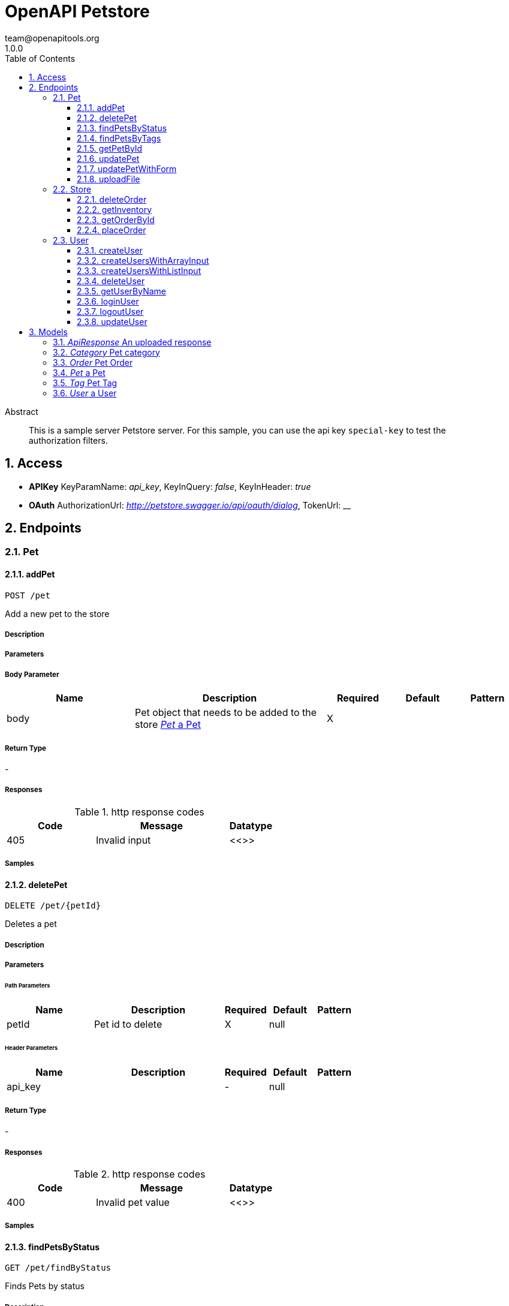 = OpenAPI Petstore
team@openapitools.org
1.0.0
:toc: left
:numbered:
:toclevels: 3
:source-highlighter: highlightjs
:keywords: openapi, rest, OpenAPI Petstore 
:specDir: modules/openapi-generator/src/main/resources/mustache/asciidoc-documentation
:snippetDir: .
:generator-template: v1 2019-12-20
:info-url: https://openapi-generator.tech
:app-name: OpenAPI Petstore

[abstract]
.Abstract
This is a sample server Petstore server. For this sample, you can use the api key `special-key` to test the authorization filters.


// markup not found, no include ::intro.adoc[opts=optional]


== Access


* *APIKey* KeyParamName:     _api_key_,     KeyInQuery: _false_, KeyInHeader: _true_
* *OAuth*  AuthorizationUrl: _http://petstore.swagger.io/api/oauth/dialog_, TokenUrl:   __ 



== Endpoints


[.Pet]
=== Pet


[.addPet]
==== addPet
    
`POST /pet`

Add a new pet to the store

===== Description 




// markup not found, no include ::pet/POST/spec.adoc[opts=optional]



===== Parameters


===== Body Parameter

[cols="2,3,1,1,1"]
|===         
|Name| Description| Required| Default| Pattern

| body 
| Pet object that needs to be added to the store <<Pet>> 
| X 
|  
|  

|===         





===== Return Type



-


===== Responses

.http response codes
[cols="2,3,1"]
|===         
| Code | Message | Datatype 


| 405
| Invalid input
|  <<>>

|===         

===== Samples


// markup not found, no include ::pet/POST/http-request.adoc[opts=optional]


// markup not found, no include ::pet/POST/http-response.adoc[opts=optional]



// file not found, no * wiremock data link :pet/POST/POST.json[]


ifdef::internal-generation[]
===== Implementation

// markup not found, no include ::pet/POST/implementation.adoc[opts=optional]


endif::internal-generation[]


[.deletePet]
==== deletePet
    
`DELETE /pet/{petId}`

Deletes a pet

===== Description 




// markup not found, no include ::pet/{petId}/DELETE/spec.adoc[opts=optional]



===== Parameters

====== Path Parameters

[cols="2,3,1,1,1"]
|===         
|Name| Description| Required| Default| Pattern

| petId 
| Pet id to delete  
| X 
| null 
|  

|===         



====== Header Parameters

[cols="2,3,1,1,1"]
|===         
|Name| Description| Required| Default| Pattern

| api_key 
|   
| - 
| null 
|  

|===         



===== Return Type



-


===== Responses

.http response codes
[cols="2,3,1"]
|===         
| Code | Message | Datatype 


| 400
| Invalid pet value
|  <<>>

|===         

===== Samples


// markup not found, no include ::pet/{petId}/DELETE/http-request.adoc[opts=optional]


// markup not found, no include ::pet/{petId}/DELETE/http-response.adoc[opts=optional]



// file not found, no * wiremock data link :pet/{petId}/DELETE/DELETE.json[]


ifdef::internal-generation[]
===== Implementation

// markup not found, no include ::pet/{petId}/DELETE/implementation.adoc[opts=optional]


endif::internal-generation[]


[.findPetsByStatus]
==== findPetsByStatus
    
`GET /pet/findByStatus`

Finds Pets by status

===== Description 

Multiple status values can be provided with comma separated strings


// markup not found, no include ::pet/findByStatus/GET/spec.adoc[opts=optional]



===== Parameters





====== Query Parameters

[cols="2,3,1,1,1"]
|===         
|Name| Description| Required| Default| Pattern

| status 
| Status values that need to be considered for filter <<String>> 
| X 
| null 
|  

|===         


===== Return Type

array[<<Pet>>]


===== Content Type

* application/xml
* application/json

===== Responses

.http response codes
[cols="2,3,1"]
|===         
| Code | Message | Datatype 


| 200
| successful operation
| List[<<Pet>>] 


| 400
| Invalid status value
|  <<>>

|===         

===== Samples


// markup not found, no include ::pet/findByStatus/GET/http-request.adoc[opts=optional]


// markup not found, no include ::pet/findByStatus/GET/http-response.adoc[opts=optional]



// file not found, no * wiremock data link :pet/findByStatus/GET/GET.json[]


ifdef::internal-generation[]
===== Implementation

// markup not found, no include ::pet/findByStatus/GET/implementation.adoc[opts=optional]


endif::internal-generation[]


[.findPetsByTags]
==== findPetsByTags
    
`GET /pet/findByTags`

Finds Pets by tags

===== Description 

Multiple tags can be provided with comma separated strings. Use tag1, tag2, tag3 for testing.


// markup not found, no include ::pet/findByTags/GET/spec.adoc[opts=optional]



===== Parameters





====== Query Parameters

[cols="2,3,1,1,1"]
|===         
|Name| Description| Required| Default| Pattern

| tags 
| Tags to filter by <<String>> 
| X 
| null 
|  

|===         


===== Return Type

array[<<Pet>>]


===== Content Type

* application/xml
* application/json

===== Responses

.http response codes
[cols="2,3,1"]
|===         
| Code | Message | Datatype 


| 200
| successful operation
| List[<<Pet>>] 


| 400
| Invalid tag value
|  <<>>

|===         

===== Samples


// markup not found, no include ::pet/findByTags/GET/http-request.adoc[opts=optional]


// markup not found, no include ::pet/findByTags/GET/http-response.adoc[opts=optional]



// file not found, no * wiremock data link :pet/findByTags/GET/GET.json[]


ifdef::internal-generation[]
===== Implementation

// markup not found, no include ::pet/findByTags/GET/implementation.adoc[opts=optional]


endif::internal-generation[]


[.getPetById]
==== getPetById
    
`GET /pet/{petId}`

Find pet by ID

===== Description 

Returns a single pet


// markup not found, no include ::pet/{petId}/GET/spec.adoc[opts=optional]



===== Parameters

====== Path Parameters

[cols="2,3,1,1,1"]
|===         
|Name| Description| Required| Default| Pattern

| petId 
| ID of pet to return  
| X 
| null 
|  

|===         






===== Return Type

<<Pet>>


===== Content Type

* application/xml
* application/json

===== Responses

.http response codes
[cols="2,3,1"]
|===         
| Code | Message | Datatype 


| 200
| successful operation
|  <<Pet>>


| 400
| Invalid ID supplied
|  <<>>


| 404
| Pet not found
|  <<>>

|===         

===== Samples


// markup not found, no include ::pet/{petId}/GET/http-request.adoc[opts=optional]


// markup not found, no include ::pet/{petId}/GET/http-response.adoc[opts=optional]



// file not found, no * wiremock data link :pet/{petId}/GET/GET.json[]


ifdef::internal-generation[]
===== Implementation

// markup not found, no include ::pet/{petId}/GET/implementation.adoc[opts=optional]


endif::internal-generation[]


[.updatePet]
==== updatePet
    
`PUT /pet`

Update an existing pet

===== Description 




// markup not found, no include ::pet/PUT/spec.adoc[opts=optional]



===== Parameters


===== Body Parameter

[cols="2,3,1,1,1"]
|===         
|Name| Description| Required| Default| Pattern

| body 
| Pet object that needs to be added to the store <<Pet>> 
| X 
|  
|  

|===         





===== Return Type



-


===== Responses

.http response codes
[cols="2,3,1"]
|===         
| Code | Message | Datatype 


| 400
| Invalid ID supplied
|  <<>>


| 404
| Pet not found
|  <<>>


| 405
| Validation exception
|  <<>>

|===         

===== Samples


// markup not found, no include ::pet/PUT/http-request.adoc[opts=optional]


// markup not found, no include ::pet/PUT/http-response.adoc[opts=optional]



// file not found, no * wiremock data link :pet/PUT/PUT.json[]


ifdef::internal-generation[]
===== Implementation

// markup not found, no include ::pet/PUT/implementation.adoc[opts=optional]


endif::internal-generation[]


[.updatePetWithForm]
==== updatePetWithForm
    
`POST /pet/{petId}`

Updates a pet in the store with form data

===== Description 




// markup not found, no include ::pet/{petId}/POST/spec.adoc[opts=optional]



===== Parameters

====== Path Parameters

[cols="2,3,1,1,1"]
|===         
|Name| Description| Required| Default| Pattern

| petId 
| ID of pet that needs to be updated  
| X 
| null 
|  

|===         


===== Form Parameter

[cols="2,3,1,1,1"]
|===         
|Name| Description| Required| Default| Pattern

| name 
| Updated name of the pet <<string>> 
| - 
| null 
|  

| status 
| Updated status of the pet <<string>> 
| - 
| null 
|  

|===         




===== Return Type



-


===== Responses

.http response codes
[cols="2,3,1"]
|===         
| Code | Message | Datatype 


| 405
| Invalid input
|  <<>>

|===         

===== Samples


// markup not found, no include ::pet/{petId}/POST/http-request.adoc[opts=optional]


// markup not found, no include ::pet/{petId}/POST/http-response.adoc[opts=optional]



// file not found, no * wiremock data link :pet/{petId}/POST/POST.json[]


ifdef::internal-generation[]
===== Implementation

// markup not found, no include ::pet/{petId}/POST/implementation.adoc[opts=optional]


endif::internal-generation[]


[.uploadFile]
==== uploadFile
    
`POST /pet/{petId}/uploadImage`

uploads an image

===== Description 




// markup not found, no include ::pet/{petId}/uploadImage/POST/spec.adoc[opts=optional]



===== Parameters

====== Path Parameters

[cols="2,3,1,1,1"]
|===         
|Name| Description| Required| Default| Pattern

| petId 
| ID of pet to update  
| X 
| null 
|  

|===         


===== Form Parameter

[cols="2,3,1,1,1"]
|===         
|Name| Description| Required| Default| Pattern

| additionalMetadata 
| Additional data to pass to server <<string>> 
| - 
| null 
|  

| file 
| file to upload <<file>> 
| - 
| null 
|  

|===         




===== Return Type

<<ApiResponse>>


===== Content Type

* application/json

===== Responses

.http response codes
[cols="2,3,1"]
|===         
| Code | Message | Datatype 


| 200
| successful operation
|  <<ApiResponse>>

|===         

===== Samples


// markup not found, no include ::pet/{petId}/uploadImage/POST/http-request.adoc[opts=optional]


// markup not found, no include ::pet/{petId}/uploadImage/POST/http-response.adoc[opts=optional]



// file not found, no * wiremock data link :pet/{petId}/uploadImage/POST/POST.json[]


ifdef::internal-generation[]
===== Implementation

// markup not found, no include ::pet/{petId}/uploadImage/POST/implementation.adoc[opts=optional]


endif::internal-generation[]


[.Store]
=== Store


[.deleteOrder]
==== deleteOrder
    
`DELETE /store/order/{orderId}`

Delete purchase order by ID

===== Description 

For valid response try integer IDs with value < 1000. Anything above 1000 or nonintegers will generate API errors


// markup not found, no include ::store/order/{orderId}/DELETE/spec.adoc[opts=optional]



===== Parameters

====== Path Parameters

[cols="2,3,1,1,1"]
|===         
|Name| Description| Required| Default| Pattern

| orderId 
| ID of the order that needs to be deleted  
| X 
| null 
|  

|===         






===== Return Type



-


===== Responses

.http response codes
[cols="2,3,1"]
|===         
| Code | Message | Datatype 


| 400
| Invalid ID supplied
|  <<>>


| 404
| Order not found
|  <<>>

|===         

===== Samples


// markup not found, no include ::store/order/{orderId}/DELETE/http-request.adoc[opts=optional]


// markup not found, no include ::store/order/{orderId}/DELETE/http-response.adoc[opts=optional]



// file not found, no * wiremock data link :store/order/{orderId}/DELETE/DELETE.json[]


ifdef::internal-generation[]
===== Implementation

// markup not found, no include ::store/order/{orderId}/DELETE/implementation.adoc[opts=optional]


endif::internal-generation[]


[.getInventory]
==== getInventory
    
`GET /store/inventory`

Returns pet inventories by status

===== Description 

Returns a map of status codes to quantities


// markup not found, no include ::store/inventory/GET/spec.adoc[opts=optional]



===== Parameters







===== Return Type


<<Map>>


===== Content Type

* application/json

===== Responses

.http response codes
[cols="2,3,1"]
|===         
| Code | Message | Datatype 


| 200
| successful operation
| Map[<<integer>>] 

|===         

===== Samples


// markup not found, no include ::store/inventory/GET/http-request.adoc[opts=optional]


// markup not found, no include ::store/inventory/GET/http-response.adoc[opts=optional]



// file not found, no * wiremock data link :store/inventory/GET/GET.json[]


ifdef::internal-generation[]
===== Implementation

// markup not found, no include ::store/inventory/GET/implementation.adoc[opts=optional]


endif::internal-generation[]


[.getOrderById]
==== getOrderById
    
`GET /store/order/{orderId}`

Find purchase order by ID

===== Description 

For valid response try integer IDs with value <= 5 or > 10. Other values will generated exceptions


// markup not found, no include ::store/order/{orderId}/GET/spec.adoc[opts=optional]



===== Parameters

====== Path Parameters

[cols="2,3,1,1,1"]
|===         
|Name| Description| Required| Default| Pattern

| orderId 
| ID of pet that needs to be fetched  
| X 
| null 
|  

|===         






===== Return Type

<<Order>>


===== Content Type

* application/xml
* application/json

===== Responses

.http response codes
[cols="2,3,1"]
|===         
| Code | Message | Datatype 


| 200
| successful operation
|  <<Order>>


| 400
| Invalid ID supplied
|  <<>>


| 404
| Order not found
|  <<>>

|===         

===== Samples


// markup not found, no include ::store/order/{orderId}/GET/http-request.adoc[opts=optional]


// markup not found, no include ::store/order/{orderId}/GET/http-response.adoc[opts=optional]



// file not found, no * wiremock data link :store/order/{orderId}/GET/GET.json[]


ifdef::internal-generation[]
===== Implementation

// markup not found, no include ::store/order/{orderId}/GET/implementation.adoc[opts=optional]


endif::internal-generation[]


[.placeOrder]
==== placeOrder
    
`POST /store/order`

Place an order for a pet

===== Description 




// markup not found, no include ::store/order/POST/spec.adoc[opts=optional]



===== Parameters


===== Body Parameter

[cols="2,3,1,1,1"]
|===         
|Name| Description| Required| Default| Pattern

| body 
| order placed for purchasing the pet <<Order>> 
| X 
|  
|  

|===         





===== Return Type

<<Order>>


===== Content Type

* application/xml
* application/json

===== Responses

.http response codes
[cols="2,3,1"]
|===         
| Code | Message | Datatype 


| 200
| successful operation
|  <<Order>>


| 400
| Invalid Order
|  <<>>

|===         

===== Samples


// markup not found, no include ::store/order/POST/http-request.adoc[opts=optional]


// markup not found, no include ::store/order/POST/http-response.adoc[opts=optional]



// file not found, no * wiremock data link :store/order/POST/POST.json[]


ifdef::internal-generation[]
===== Implementation

// markup not found, no include ::store/order/POST/implementation.adoc[opts=optional]


endif::internal-generation[]


[.User]
=== User


[.createUser]
==== createUser
    
`POST /user`

Create user

===== Description 

This can only be done by the logged in user.


// markup not found, no include ::user/POST/spec.adoc[opts=optional]



===== Parameters


===== Body Parameter

[cols="2,3,1,1,1"]
|===         
|Name| Description| Required| Default| Pattern

| body 
| Created user object <<User>> 
| X 
|  
|  

|===         





===== Return Type



-


===== Responses

.http response codes
[cols="2,3,1"]
|===         
| Code | Message | Datatype 


| 0
| successful operation
|  <<>>

|===         

===== Samples


// markup not found, no include ::user/POST/http-request.adoc[opts=optional]


// markup not found, no include ::user/POST/http-response.adoc[opts=optional]



// file not found, no * wiremock data link :user/POST/POST.json[]


ifdef::internal-generation[]
===== Implementation

// markup not found, no include ::user/POST/implementation.adoc[opts=optional]


endif::internal-generation[]


[.createUsersWithArrayInput]
==== createUsersWithArrayInput
    
`POST /user/createWithArray`

Creates list of users with given input array

===== Description 




// markup not found, no include ::user/createWithArray/POST/spec.adoc[opts=optional]



===== Parameters


===== Body Parameter

[cols="2,3,1,1,1"]
|===         
|Name| Description| Required| Default| Pattern

| body 
| List of user object <<User>> 
| X 
|  
|  

|===         





===== Return Type



-


===== Responses

.http response codes
[cols="2,3,1"]
|===         
| Code | Message | Datatype 


| 0
| successful operation
|  <<>>

|===         

===== Samples


// markup not found, no include ::user/createWithArray/POST/http-request.adoc[opts=optional]


// markup not found, no include ::user/createWithArray/POST/http-response.adoc[opts=optional]



// file not found, no * wiremock data link :user/createWithArray/POST/POST.json[]


ifdef::internal-generation[]
===== Implementation

// markup not found, no include ::user/createWithArray/POST/implementation.adoc[opts=optional]


endif::internal-generation[]


[.createUsersWithListInput]
==== createUsersWithListInput
    
`POST /user/createWithList`

Creates list of users with given input array

===== Description 




// markup not found, no include ::user/createWithList/POST/spec.adoc[opts=optional]



===== Parameters


===== Body Parameter

[cols="2,3,1,1,1"]
|===         
|Name| Description| Required| Default| Pattern

| body 
| List of user object <<User>> 
| X 
|  
|  

|===         





===== Return Type



-


===== Responses

.http response codes
[cols="2,3,1"]
|===         
| Code | Message | Datatype 


| 0
| successful operation
|  <<>>

|===         

===== Samples


// markup not found, no include ::user/createWithList/POST/http-request.adoc[opts=optional]


// markup not found, no include ::user/createWithList/POST/http-response.adoc[opts=optional]



// file not found, no * wiremock data link :user/createWithList/POST/POST.json[]


ifdef::internal-generation[]
===== Implementation

// markup not found, no include ::user/createWithList/POST/implementation.adoc[opts=optional]


endif::internal-generation[]


[.deleteUser]
==== deleteUser
    
`DELETE /user/{username}`

Delete user

===== Description 

This can only be done by the logged in user.


// markup not found, no include ::user/{username}/DELETE/spec.adoc[opts=optional]



===== Parameters

====== Path Parameters

[cols="2,3,1,1,1"]
|===         
|Name| Description| Required| Default| Pattern

| username 
| The name that needs to be deleted  
| X 
| null 
|  

|===         






===== Return Type



-


===== Responses

.http response codes
[cols="2,3,1"]
|===         
| Code | Message | Datatype 


| 400
| Invalid username supplied
|  <<>>


| 404
| User not found
|  <<>>

|===         

===== Samples


// markup not found, no include ::user/{username}/DELETE/http-request.adoc[opts=optional]


// markup not found, no include ::user/{username}/DELETE/http-response.adoc[opts=optional]



// file not found, no * wiremock data link :user/{username}/DELETE/DELETE.json[]


ifdef::internal-generation[]
===== Implementation

// markup not found, no include ::user/{username}/DELETE/implementation.adoc[opts=optional]


endif::internal-generation[]


[.getUserByName]
==== getUserByName
    
`GET /user/{username}`

Get user by user name

===== Description 




// markup not found, no include ::user/{username}/GET/spec.adoc[opts=optional]



===== Parameters

====== Path Parameters

[cols="2,3,1,1,1"]
|===         
|Name| Description| Required| Default| Pattern

| username 
| The name that needs to be fetched. Use user1 for testing.  
| X 
| null 
|  

|===         






===== Return Type

<<User>>


===== Content Type

* application/xml
* application/json

===== Responses

.http response codes
[cols="2,3,1"]
|===         
| Code | Message | Datatype 


| 200
| successful operation
|  <<User>>


| 400
| Invalid username supplied
|  <<>>


| 404
| User not found
|  <<>>

|===         

===== Samples


// markup not found, no include ::user/{username}/GET/http-request.adoc[opts=optional]


// markup not found, no include ::user/{username}/GET/http-response.adoc[opts=optional]



// file not found, no * wiremock data link :user/{username}/GET/GET.json[]


ifdef::internal-generation[]
===== Implementation

// markup not found, no include ::user/{username}/GET/implementation.adoc[opts=optional]


endif::internal-generation[]


[.loginUser]
==== loginUser
    
`GET /user/login`

Logs user into the system

===== Description 




// markup not found, no include ::user/login/GET/spec.adoc[opts=optional]



===== Parameters





====== Query Parameters

[cols="2,3,1,1,1"]
|===         
|Name| Description| Required| Default| Pattern

| username 
| The user name for login  
| X 
| null 
|  

| password 
| The password for login in clear text  
| X 
| null 
|  

|===         


===== Return Type


<<String>>


===== Content Type

* application/xml
* application/json

===== Responses

.http response codes
[cols="2,3,1"]
|===         
| Code | Message | Datatype 


| 200
| successful operation
|  <<String>>


| 400
| Invalid username/password supplied
|  <<>>

|===         

===== Samples


// markup not found, no include ::user/login/GET/http-request.adoc[opts=optional]


// markup not found, no include ::user/login/GET/http-response.adoc[opts=optional]



// file not found, no * wiremock data link :user/login/GET/GET.json[]


ifdef::internal-generation[]
===== Implementation

// markup not found, no include ::user/login/GET/implementation.adoc[opts=optional]


endif::internal-generation[]


[.logoutUser]
==== logoutUser
    
`GET /user/logout`

Logs out current logged in user session

===== Description 




// markup not found, no include ::user/logout/GET/spec.adoc[opts=optional]



===== Parameters







===== Return Type



-


===== Responses

.http response codes
[cols="2,3,1"]
|===         
| Code | Message | Datatype 


| 0
| successful operation
|  <<>>

|===         

===== Samples


// markup not found, no include ::user/logout/GET/http-request.adoc[opts=optional]


// markup not found, no include ::user/logout/GET/http-response.adoc[opts=optional]



// file not found, no * wiremock data link :user/logout/GET/GET.json[]


ifdef::internal-generation[]
===== Implementation

// markup not found, no include ::user/logout/GET/implementation.adoc[opts=optional]


endif::internal-generation[]


[.updateUser]
==== updateUser
    
`PUT /user/{username}`

Updated user

===== Description 

This can only be done by the logged in user.


// markup not found, no include ::user/{username}/PUT/spec.adoc[opts=optional]



===== Parameters

====== Path Parameters

[cols="2,3,1,1,1"]
|===         
|Name| Description| Required| Default| Pattern

| username 
| name that need to be deleted  
| X 
| null 
|  

|===         

===== Body Parameter

[cols="2,3,1,1,1"]
|===         
|Name| Description| Required| Default| Pattern

| body 
| Updated user object <<User>> 
| X 
|  
|  

|===         





===== Return Type



-


===== Responses

.http response codes
[cols="2,3,1"]
|===         
| Code | Message | Datatype 


| 400
| Invalid user supplied
|  <<>>


| 404
| User not found
|  <<>>

|===         

===== Samples


// markup not found, no include ::user/{username}/PUT/http-request.adoc[opts=optional]


// markup not found, no include ::user/{username}/PUT/http-response.adoc[opts=optional]



// file not found, no * wiremock data link :user/{username}/PUT/PUT.json[]


ifdef::internal-generation[]
===== Implementation

// markup not found, no include ::user/{username}/PUT/implementation.adoc[opts=optional]


endif::internal-generation[]


[#models]
== Models


[#ApiResponse]
=== _ApiResponse_ An uploaded response

Describes the result of uploading an image resource

[.fields-ApiResponse]
[cols="2,1,2,4,1"]
|===         
| Field Name| Required| Type| Description| Format

| code 
|  
| Integer  
| 
| int32 

| type 
|  
| String  
| 
|  

| message 
|  
| String  
| 
|  

|===


[#Category]
=== _Category_ Pet category

A category for a pet

[.fields-Category]
[cols="2,1,2,4,1"]
|===         
| Field Name| Required| Type| Description| Format

| id 
|  
| Long  
| 
| int64 

| name 
|  
| String  
| 
|  

|===


[#Order]
=== _Order_ Pet Order

An order for a pets from the pet store

[.fields-Order]
[cols="2,1,2,4,1"]
|===         
| Field Name| Required| Type| Description| Format

| id 
|  
| Long  
| 
| int64 

| petId 
|  
| Long  
| 
| int64 

| quantity 
|  
| Integer  
| 
| int32 

| shipDate 
|  
| Date  
| 
| date-time 

| status 
|  
| String  
| Order Status
|  _Enum:_ placed, approved, delivered, 

| complete 
|  
| Boolean  
| 
|  

|===


[#Pet]
=== _Pet_ a Pet

A pet for sale in the pet store

[.fields-Pet]
[cols="2,1,2,4,1"]
|===         
| Field Name| Required| Type| Description| Format

| id 
|  
| Long  
| 
| int64 

| category 
|  
| Category  
| 
|  

| name 
| X 
| String  
| 
|  

| photoUrls 
| X 
| List  of <<string>> 
| 
|  

| tags 
|  
| List  of <<Tag>> 
| 
|  

| status 
|  
| String  
| pet status in the store
|  _Enum:_ available, pending, sold, 

|===


[#Tag]
=== _Tag_ Pet Tag

A tag for a pet

[.fields-Tag]
[cols="2,1,2,4,1"]
|===         
| Field Name| Required| Type| Description| Format

| id 
|  
| Long  
| 
| int64 

| name 
|  
| String  
| 
|  

|===


[#User]
=== _User_ a User

A User who is purchasing from the pet store

[.fields-User]
[cols="2,1,2,4,1"]
|===         
| Field Name| Required| Type| Description| Format

| id 
|  
| Long  
| 
| int64 

| username 
|  
| String  
| 
|  

| firstName 
|  
| String  
| 
|  

| lastName 
|  
| String  
| 
|  

| email 
|  
| String  
| 
|  

| password 
|  
| String  
| 
|  

| phone 
|  
| String  
| 
|  

| userStatus 
|  
| Integer  
| User Status
| int32 

|===


